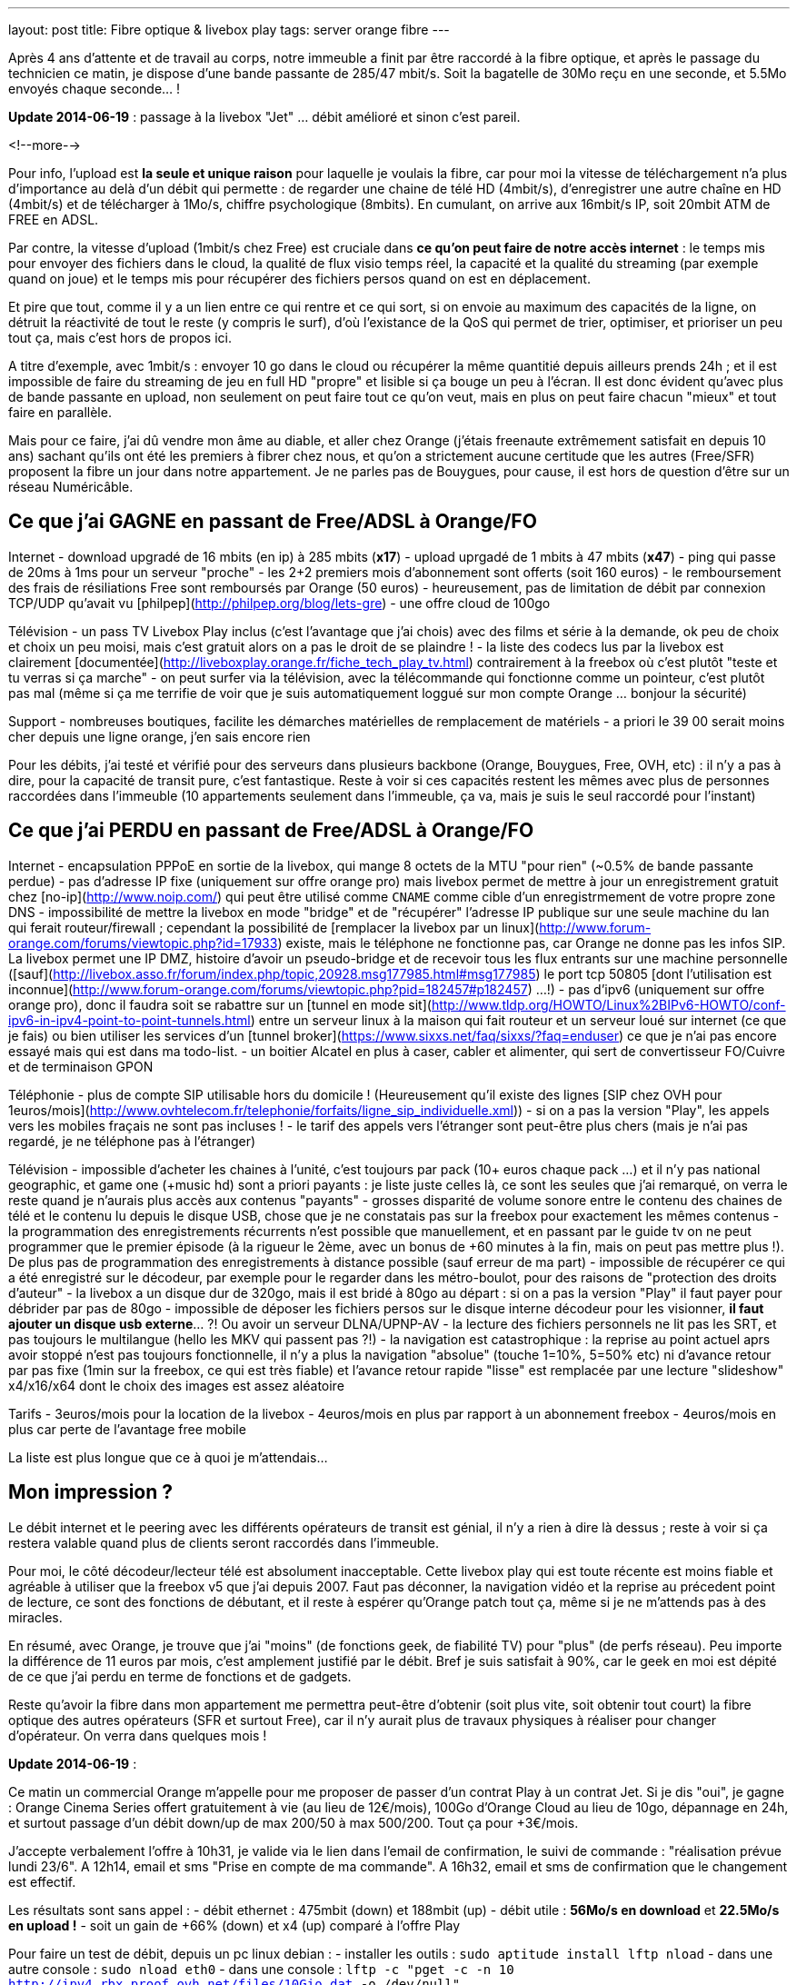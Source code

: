 ---
layout: post
title:  Fibre optique & livebox play
tags: server orange fibre
---

Après 4 ans d'attente et de travail au corps, notre immeuble a finit par être raccordé à la fibre optique, et après le passage du technicien ce matin, je dispose d'une bande passante de 285/47 mbit/s. Soit la bagatelle de 30Mo reçu en une seconde, et 5.5Mo envoyés chaque seconde... !

**Update 2014-06-19** : passage à la livebox "Jet" ... débit amélioré et sinon c'est pareil.

<!--more-->

Pour info, l'upload est *la seule et unique raison* pour laquelle je voulais la fibre, car pour moi la vitesse de téléchargement n'a plus d'importance au delà d'un débit qui permette : de regarder une chaine de télé HD (4mbit/s), d'enregistrer une autre chaîne en HD (4mbit/s) et de télécharger à 1Mo/s, chiffre psychologique (8mbits). En cumulant, on arrive aux 16mbit/s IP, soit 20mbit ATM de FREE en ADSL.

Par contre, la vitesse d'upload (1mbit/s chez Free) est cruciale dans *ce qu'on peut faire de notre accès internet* : le temps mis pour envoyer des fichiers dans le cloud, la qualité de flux visio temps réel, la capacité et la qualité du streaming (par exemple quand on joue) et le temps mis pour récupérer des fichiers persos quand on est en déplacement.

Et pire que tout, comme il y a un lien entre ce qui rentre et ce qui sort, si on envoie au maximum des capacités de la ligne, on détruit la réactivité de tout le reste (y compris le surf), d'où l'existance de la QoS qui permet de trier, optimiser, et prioriser un peu tout ça, mais c'est hors de propos ici.

A titre d'exemple, avec 1mbit/s : envoyer 10 go dans le cloud ou récupérer la même quantitié depuis ailleurs prends 24h ; et il est impossible de faire du streaming de jeu en full HD "propre" et lisible si ça bouge un peu à l'écran. Il est donc évident qu'avec plus de bande passante en upload, non seulement on peut faire tout ce qu'on veut, mais en plus on peut faire chacun "mieux" et tout faire en parallèle.

Mais pour ce faire, j'ai dû vendre mon âme au diable, et aller chez Orange (j'étais freenaute extrêmement satisfait en depuis 10 ans) sachant qu'ils ont été les premiers à fibrer chez nous, et qu'on a strictement aucune certitude que les autres (Free/SFR) proposent la fibre un jour dans notre appartement. Je ne parles pas de Bouygues, pour cause, il est hors de question d'être sur un réseau Numéricâble.

== Ce que j'ai GAGNE en passant de Free/ADSL à Orange/FO

Internet
- download upgradé de 16 mbits (en ip) à 285 mbits (**x17**)
- upload uprgadé de 1 mbits à 47 mbits (**x47**)
- ping qui passe de 20ms à 1ms pour un serveur "proche"
- les 2+2 premiers mois d'abonnement sont offerts (soit 160 euros)
- le remboursement des frais de résiliations Free sont remboursés par Orange (50 euros)
- heureusement, pas de limitation de débit par connexion TCP/UDP qu'avait vu [philpep](http://philpep.org/blog/lets-gre)
- une offre cloud de 100go

Télévision
- un pass TV Livebox Play inclus (c'est l'avantage que j'ai chois) avec des films et série à la demande, ok peu de choix et choix un peu moisi, mais c'est gratuit alors on a pas le droit de se plaindre !
- la liste des codecs lus par la livebox est clairement [documentée](http://liveboxplay.orange.fr/fiche_tech_play_tv.html) contrairement à la freebox où c'est plutôt "teste et tu verras si ça marche"
- on peut surfer via la télévision, avec la télécommande qui fonctionne comme un pointeur, c'est plutôt pas mal (même si ça me terrifie de voir que je suis automatiquement loggué sur mon compte Orange ... bonjour la sécurité)

Support
- nombreuses boutiques, facilite les démarches matérielles de remplacement de matériels
- a priori le 39 00 serait moins cher depuis une ligne orange, j'en sais encore rien

Pour les débits, j'ai testé et vérifié pour des serveurs dans plusieurs backbone (Orange, Bouygues, Free, OVH, etc) : il n'y a pas à dire, pour la capacité de transit pure, c'est fantastique. Reste à voir si ces capacités restent les mêmes avec plus de personnes raccordées dans l'immeuble (10 appartements seulement dans l'immeuble, ça va, mais je suis le seul raccordé pour l'instant)

== Ce que j'ai PERDU en passant de Free/ADSL à Orange/FO

Internet
- encapsulation PPPoE en sortie de la livebox, qui mange 8 octets de la MTU "pour rien" (~0.5% de bande passante perdue)
- pas d'adresse IP fixe (uniquement sur offre orange pro) mais livebox permet de mettre à jour un enregistrement gratuit chez [no-ip](http://www.noip.com/) qui peut être utilisé comme `CNAME` comme cible d'un enregistrmement de votre propre zone DNS
- impossibilité de mettre la livebox en mode "bridge" et de "récupérer" l'adresse IP publique sur une seule machine du lan qui ferait routeur/firewall ; cependant la possibilité de [remplacer la livebox par un linux](http://www.forum-orange.com/forums/viewtopic.php?id=17933) existe, mais le téléphone ne fonctionne pas, car Orange ne donne pas les infos SIP. La livebox permet une IP DMZ, histoire d'avoir un pseudo-bridge et de recevoir tous les flux entrants sur une machine personnelle ([sauf](http://livebox.asso.fr/forum/index.php/topic,20928.msg177985.html#msg177985) le port tcp 50805 [dont l'utilisation est inconnue](http://www.forum-orange.com/forums/viewtopic.php?pid=182457#p182457) ...!)
- pas d'ipv6 (uniquement sur offre orange pro), donc il faudra soit se rabattre sur un [tunnel en mode sit](http://www.tldp.org/HOWTO/Linux%2BIPv6-HOWTO/conf-ipv6-in-ipv4-point-to-point-tunnels.html) entre un serveur linux à la maison qui fait routeur et un serveur loué sur internet (ce que je fais) ou bien utiliser les services d'un [tunnel broker](https://www.sixxs.net/faq/sixxs/?faq=enduser) ce que je n'ai pas encore essayé mais qui est dans ma todo-list.
- un boitier Alcatel en plus à caser, cabler et alimenter, qui sert de convertisseur FO/Cuivre et de terminaison GPON

Téléphonie
- plus de compte SIP utilisable hors du domicile ! (Heureusement qu'il existe des lignes [SIP chez OVH pour 1euros/mois](http://www.ovhtelecom.fr/telephonie/forfaits/ligne_sip_individuelle.xml))
- si on a pas la version "Play", les appels vers les mobiles fraçais ne sont pas incluses !
- le tarif des appels vers l'étranger sont peut-être plus chers (mais je n'ai pas regardé, je ne téléphone pas à l'étranger)

Télévision
- impossible d'acheter les chaines à l'unité, c'est toujours par pack (10+ euros chaque pack ...) et il n'y pas national geographic, et game one (+music hd) sont a priori payants : je liste juste celles là, ce sont les seules que j'ai remarqué, on verra le reste quand je n'aurais plus accès aux contenus "payants"
- grosses disparité de volume sonore entre le contenu des chaines de télé et le contenu lu depuis le disque USB, chose que je ne constatais pas sur la freebox pour exactement les mêmes contenus
- la programmation des enregistrements récurrents n'est possible que manuellement, et en passant par le guide tv on ne peut programmer que le premier épisode (à la rigueur le 2ème, avec un bonus de +60 minutes à la fin, mais on peut pas mettre plus !). De plus pas de programmation des enregistrements à distance possible (sauf erreur de ma part) 
- impossible de récupérer ce qui a été enregistré sur le décodeur, par exemple pour le regarder dans les métro-boulot, pour des raisons de "protection des droits d'auteur"
- la livebox a un disque dur de 320go, mais il est bridé à 80go au départ : si on a pas la version "Play" il faut payer pour débrider par pas de 80go
- impossible de déposer les fichiers persos sur le disque interne décodeur pour les visionner, **il faut ajouter un disque usb externe**... ?! Ou avoir un serveur DLNA/UPNP-AV
- la lecture des fichiers personnels ne lit pas les SRT, et pas toujours le multilangue (hello les MKV qui passent pas ?!)
- la navigation est catastrophique : la reprise au point actuel aprs avoir stoppé n'est pas toujours fonctionnelle, il n'y a plus la navigation "absolue" (touche 1=10%, 5=50% etc) ni d'avance retour par pas fixe (1min sur la freebox, ce qui est très fiable) et l'avance retour rapide "lisse" est remplacée par une lecture "slideshow" x4/x16/x64 dont le choix des images est assez aléatoire

Tarifs
- 3euros/mois pour la location de la livebox
- 4euros/mois en plus par rapport à un abonnement freebox
- 4euros/mois en plus car perte de l'avantage free mobile

La liste est plus longue que ce à quoi je m'attendais...

== Mon impression ?

Le débit internet et le peering avec les différents opérateurs de transit est génial, il n'y a rien à dire là dessus ; reste à voir si ça restera valable quand plus de clients seront raccordés dans l'immeuble.

Pour moi, le côté décodeur/lecteur télé est absolument inacceptable. Cette livebox play qui est toute récente est moins fiable et agréable à utiliser que la freebox v5 que j'ai depuis 2007. Faut pas déconner, la navigation vidéo et la reprise au précedent point de lecture, ce sont des fonctions de débutant, et il reste à espérer qu'Orange patch tout ça, même si je ne m'attends pas à des miracles.

En résumé, avec Orange, je trouve que j'ai "moins" (de fonctions geek, de fiabilité TV) pour "plus" (de perfs réseau). Peu importe la différence de 11 euros par mois, c'est amplement justifié par le débit. Bref je suis satisfait à 90%, car le geek en moi est dépité de ce que j'ai perdu en terme de fonctions et de gadgets.

Reste qu'avoir la fibre dans mon appartement me permettra peut-être d'obtenir (soit plus vite, soit obtenir tout court) la fibre optique des autres opérateurs (SFR et surtout Free), car il n'y aurait plus de travaux physiques à réaliser pour changer d'opérateur. On verra dans quelques mois !

**Update 2014-06-19** :

Ce matin un commercial Orange m'appelle pour me proposer de passer d'un contrat Play à un contrat Jet. Si je dis "oui", je gagne  : Orange Cinema Series offert gratuitement à vie (au lieu de 12€/mois), 100Go d'Orange Cloud au lieu de 10go, dépannage en 24h, et surtout passage d'un débit down/up de max 200/50 à max 500/200. Tout ça pour +3€/mois.

J'accepte verbalement l'offre à 10h31, je valide via le lien dans l'email de confirmation, le suivi de commande : "réalisation prévue lundi 23/6". A 12h14, email et sms "Prise en compte de ma commande". A 16h32, email et sms de confirmation que le changement est effectif.

Les résultats sont sans appel :
- débit ethernet : 475mbit (down) et 188mbit (up)
- débit utile : **56Mo/s en download** et **22.5Mo/s en upload !**
- soit un gain de +66% (down) et x4 (up) comparé à l'offre Play

Pour faire un test de débit, depuis un pc linux debian :
- installer les outils : `sudo aptitude install lftp nload`
- dans une autre console : `sudo nload eth0`
- dans une console : `lftp -c "pget -c -n 10 http://ipv4.rbx.proof.ovh.net/files/10Gio.dat -o /dev/null"`

Pour faire un test de débit montant, depuis un pc linux debian :
- installer les outils : `sudo aptitude install iperf`
- dans une console : `iperf -c iperf.testdebit.info -i 1 -t 20`

*Attention, les tests de débit en ligne ne sont pas capables (à part celui de testdebit.info) de remplir l'upload, et même celui-ci n'a pas réussi à dépasser les 280-300mbits de download. C'est pour ça que j'utilise des outils en ligne de commande, comme ça je m'affranchis du navigateur et du flash (qui montrent leurs limites)*

